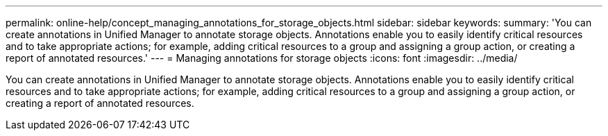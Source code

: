 ---
permalink: online-help/concept_managing_annotations_for_storage_objects.html
sidebar: sidebar
keywords: 
summary: 'You can create annotations in Unified Manager to annotate storage objects. Annotations enable you to easily identify critical resources and to take appropriate actions; for example, adding critical resources to a group and assigning a group action, or creating a report of annotated resources.'
---
= Managing annotations for storage objects
:icons: font
:imagesdir: ../media/

[.lead]
You can create annotations in Unified Manager to annotate storage objects. Annotations enable you to easily identify critical resources and to take appropriate actions; for example, adding critical resources to a group and assigning a group action, or creating a report of annotated resources.
